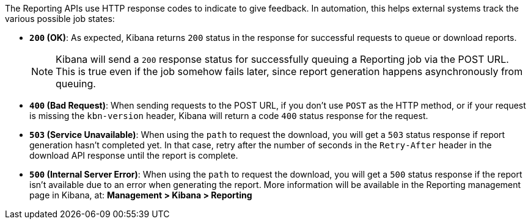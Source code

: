 The Reporting APIs use HTTP response codes to indicate to give feedback. In automation,
this helps external systems track the various possible job states:

- **`200` (OK)**: As expected, Kibana returns `200` status in the response for
  successful requests to queue or download reports.
+
NOTE: Kibana will send a `200` response status for successfully queuing a Reporting job via
the POST URL. This is true even if the job somehow fails later, since report
generation happens asynchronously from queuing.

- **`400` (Bad Request)**: When sending requests to the POST URL, if you don't use
  `POST` as the HTTP method, or if your request is missing the `kbn-version` header,
  Kibana will return a code `400` status response for the request.

- **`503` (Service Unavailable)**: When using the `path` to request the download, you will get
  a `503` status response if report generation hasn't completed yet. In that case,
  retry after the number of seconds in the `Retry-After` header in the download API
  response until the report is complete.

- **`500` (Internal Server Error)**: When using the `path` to request the download, you
  will get a `500` status response if the report isn't available due to an error when
  generating the report. More information will be available in the Reporting management
  page in Kibana, at: *Management > Kibana > Reporting*
